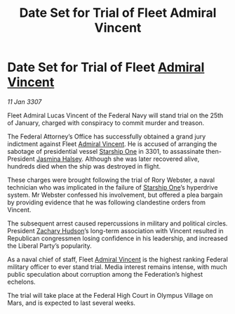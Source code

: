 :PROPERTIES:
:ID:       04b562d2-8200-43c5-8572-251166732984
:ROAM_REFS: https://cms.zaonce.net/en-GB/jsonapi/node/galnet_article/ab068a9b-48f8-470f-8376-74fd9070bec2?resourceVersion=id%3A4888
:END:
#+title: Date Set for Trial of Fleet Admiral Vincent
#+filetags: :3301:3307:Federation:galnet:
* Date Set for Trial of Fleet [[id:478137a2-59fc-4055-ba37-021ef7035652][Admiral Vincent]]

/11 Jan 3307/

Fleet Admiral Lucas Vincent of the Federal Navy will stand trial on the 25th of January, charged with conspiracy to commit murder and treason. 

The Federal Attorney’s Office has successfully obtained a grand jury indictment against Fleet [[id:478137a2-59fc-4055-ba37-021ef7035652][Admiral Vincent]]. He is accused of arranging the sabotage of presidential vessel [[id:85fdc9c8-500b-4e91-bc8b-70bcb3c05b0f][Starship One]] in 3301, to assassinate then-President [[id:a9ccf59f-436e-44df-b041-5020285925f8][Jasmina Halsey]]. Although she was later recovered alive, hundreds died when the ship was destroyed in flight. 

These charges were brought following the trial of Rory Webster, a naval technician who was implicated in the failure of [[id:85fdc9c8-500b-4e91-bc8b-70bcb3c05b0f][Starship One]]’s hyperdrive system. Mr Webster confessed his involvement, but offered a plea bargain by providing evidence that he was following clandestine orders from Vincent. 

The subsequent arrest caused repercussions in military and political circles. President [[id:02322be1-fc02-4d8b-acf6-9a9681e3fb15][Zachary Hudson]]’s long-term association with Vincent resulted in Republican congressmen losing confidence in his leadership, and increased the Liberal Party’s popularity. 

As a naval chief of staff, Fleet [[id:478137a2-59fc-4055-ba37-021ef7035652][Admiral Vincent]] is the highest ranking Federal military officer to ever stand trial. Media interest remains intense, with much public speculation about corruption among the Federation’s highest echelons. 

The trial will take place at the Federal High Court in Olympus Village on Mars, and is expected to last several weeks.
